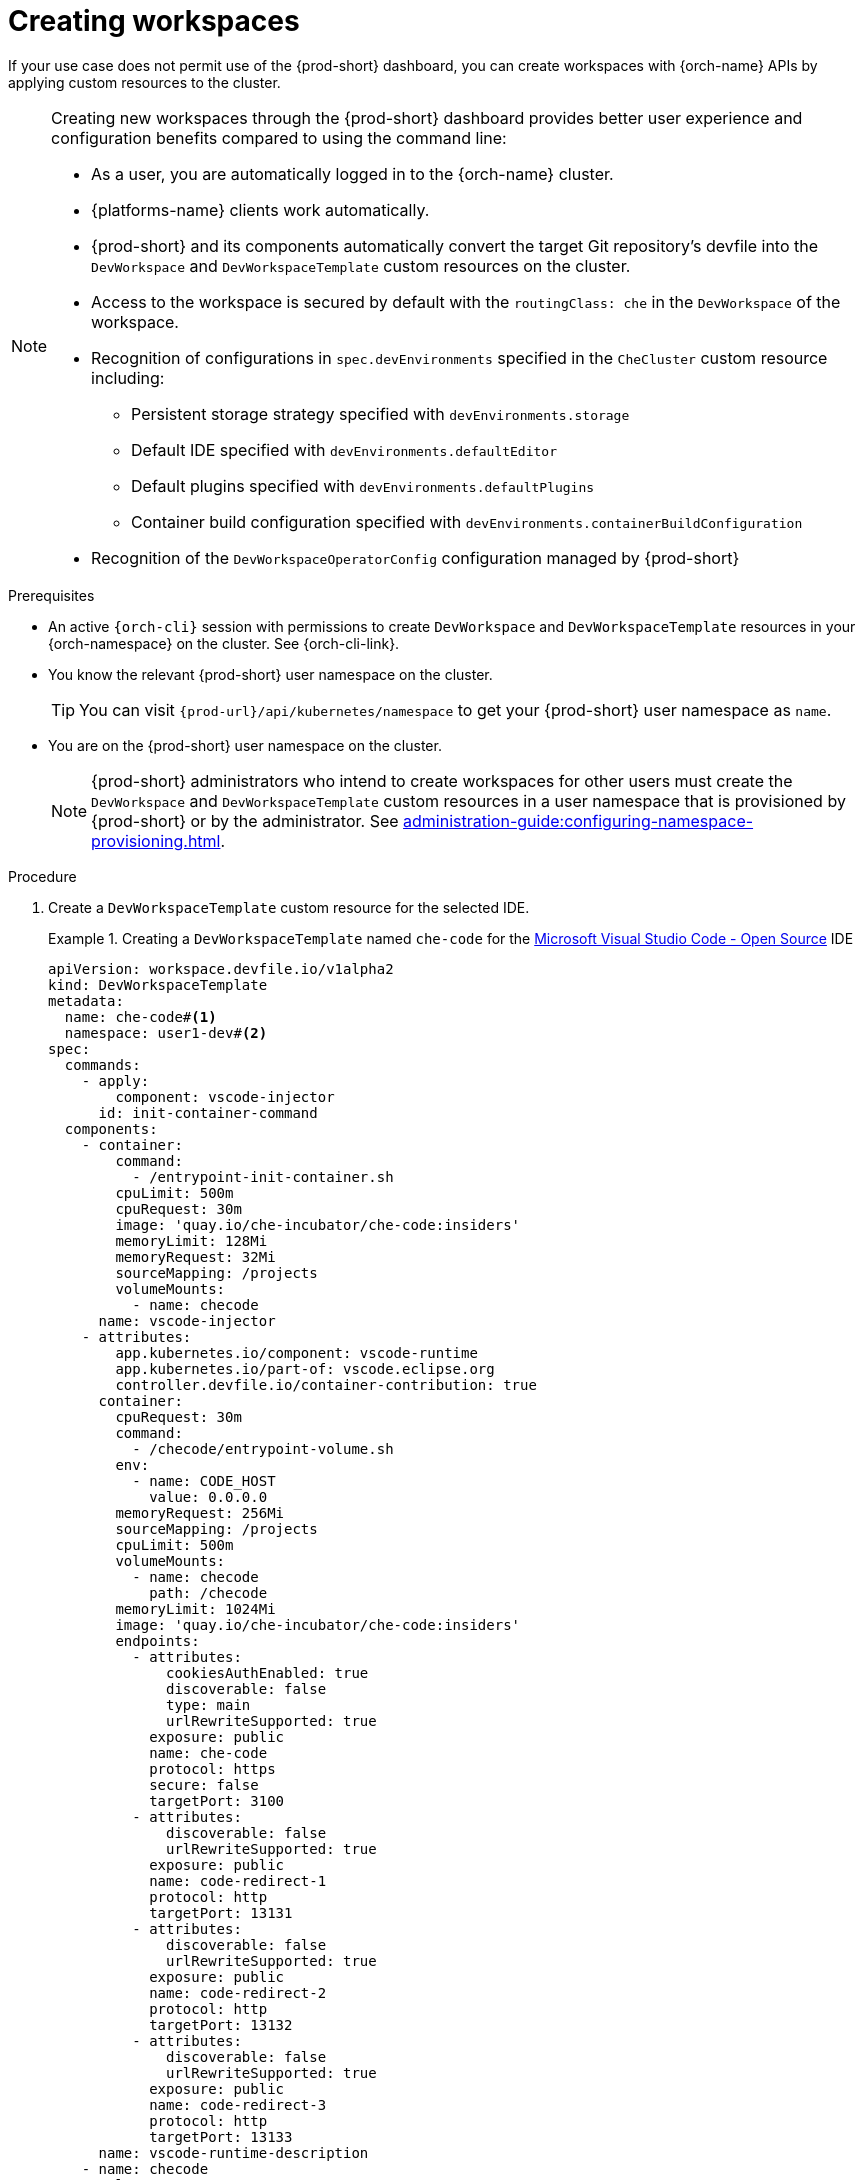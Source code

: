 
[id="creating-workspaces"]
= Creating workspaces

If your use case does not permit use of the {prod-short} dashboard, you can create workspaces with {orch-name} APIs by applying custom resources to the cluster.

[NOTE]
====

Creating new workspaces through the {prod-short} dashboard provides better user experience and configuration benefits compared to using the command line:

* As a user, you are automatically logged in to the {orch-name} cluster.
* {platforms-name} clients work automatically.
* {prod-short} and its components automatically convert the target Git repository's devfile into the `DevWorkspace` and `DevWorkspaceTemplate` custom resources on the cluster.
* Access to the workspace is secured by default with the `routingClass: che` in the `DevWorkspace` of the workspace.
* Recognition of configurations in `spec.devEnvironments` specified in the `CheCluster` custom resource including:
** Persistent storage strategy specified with `devEnvironments.storage`
** Default IDE specified with `devEnvironments.defaultEditor`
** Default plugins specified with `devEnvironments.defaultPlugins`
** Container build configuration specified with `devEnvironments.containerBuildConfiguration`
* Recognition of the `DevWorkspaceOperatorConfig` configuration managed by {prod-short}

====

.Prerequisites

* An active `{orch-cli}` session with permissions to create `DevWorkspace` and `DevWorkspaceTemplate` resources in your {orch-namespace} on the cluster. See {orch-cli-link}.

* You know the relevant {prod-short} user namespace on the cluster.
+
TIP: You can visit `pass:c,a,q[{prod-url}]/api/kubernetes/namespace` to get your {prod-short} user namespace as `name`.

* You are on the {prod-short} user namespace on the cluster.
+
NOTE: {prod-short} administrators who intend to create workspaces for other users must create the `DevWorkspace` and `DevWorkspaceTemplate` custom resources in a user namespace that is provisioned by {prod-short} or by the administrator. See xref:administration-guide:configuring-namespace-provisioning.adoc[].

.Procedure

. Create a `DevWorkspaceTemplate` custom resource for the selected IDE.
+
.Creating a `DevWorkspaceTemplate` named `che-code` for the link:https://github.com/microsoft/vscode[Microsoft Visual Studio Code - Open Source] IDE
====
[source,yaml,subs="+quotes,+attributes"]
----
apiVersion: workspace.devfile.io/v1alpha2
kind: DevWorkspaceTemplate
metadata:
  name: che-code#<1>
  namespace: user1-dev#<2>
spec:
  commands:
    - apply:
        component: vscode-injector
      id: init-container-command
  components:
    - container:
        command:
          - /entrypoint-init-container.sh
        cpuLimit: 500m
        cpuRequest: 30m
        image: 'quay.io/che-incubator/che-code:insiders'
        memoryLimit: 128Mi
        memoryRequest: 32Mi
        sourceMapping: /projects
        volumeMounts:
          - name: checode
      name: vscode-injector
    - attributes:
        app.kubernetes.io/component: vscode-runtime
        app.kubernetes.io/part-of: vscode.eclipse.org
        controller.devfile.io/container-contribution: true
      container:
        cpuRequest: 30m
        command:
          - /checode/entrypoint-volume.sh
        env:
          - name: CODE_HOST
            value: 0.0.0.0
        memoryRequest: 256Mi
        sourceMapping: /projects
        cpuLimit: 500m
        volumeMounts:
          - name: checode
            path: /checode
        memoryLimit: 1024Mi
        image: 'quay.io/che-incubator/che-code:insiders'
        endpoints:
          - attributes:
              cookiesAuthEnabled: true
              discoverable: false
              type: main
              urlRewriteSupported: true
            exposure: public
            name: che-code
            protocol: https
            secure: false
            targetPort: 3100
          - attributes:
              discoverable: false
              urlRewriteSupported: true
            exposure: public
            name: code-redirect-1
            protocol: http
            targetPort: 13131
          - attributes:
              discoverable: false
              urlRewriteSupported: true
            exposure: public
            name: code-redirect-2
            protocol: http
            targetPort: 13132
          - attributes:
              discoverable: false
              urlRewriteSupported: true
            exposure: public
            name: code-redirect-3
            protocol: http
            targetPort: 13133
      name: vscode-runtime-description
    - name: checode
      volume:
        ephemeral: true
  events:
    preStart:
      - init-container-command
----
<1> Name of the `DevWorkspaceTemplate` custom resource. This name will be used to reference the `DevWorkspaceTemplate` custom resource within the `DevWorkspace` custom resource.
<2> User namespace, which is the target {orch-namespace} for the new workspace.
====

. To prepare the `DevWorkspace` custom resource, copy the contents of the target Git repository's devfile.
+
.Copied devfile contents with `schemaVersion: 2.2.0`
====
[source,yaml,subs="+quotes,+attributes"]
----
components:
  - name: tooling-container
    container:
      image: quay.io/devfile/universal-developer-image:ubi8-latest
----
====
+
TIP: For more details, see the link:https://devfile.io/docs/2.2.0/what-is-a-devfile[devfile v2 documentation].

. Create a `DevWorkspace` custom resource, pasting the devfile contents from the previous step under the `spec.template` field.
+
.A `DevWorkspace` custom resource
====
[source,yaml,subs="+quotes,+attributes"]
----
kind: DevWorkspace
apiVersion: workspace.devfile.io/v1alpha2
metadata:
  name: my-devworkspace#<1>
  namespace: user1-dev#<2>
spec:
  routingClass: che
  started: true#<3>
  contributions:#<4>
    - name: ide
      kubernetes:
        name: che-code#<5>
  template:
    projects:#<6>
      - name: my-project-name
        git:
          remotes:
            origin: https://github.com/eclipse-che/che-docs
    components:#<7>
      - name: tooling-container
        container:
          image: quay.io/devfile/universal-developer-image:ubi8-latest
----
<1> Name of the `DevWorkspace` custom resource. This is will be the name of the new workspace.
<2> User namespace, which is the target {orch-namespace} for the new workspace.
<3> Determines whether the workspace must be started when the `DevWorkspace` custom resource is created.
<4> Reference to the `DevWorkspaceTemplate` custom resource of the selected IDE.
<5> Name of the `DevWorkspaceTemplate` custom resource from the previous step.
<6> Details about the Git repository to clone into the workspace when it starts.
<7> List of components such as workspace containers and volume components.
====

. Apply the `DevWorkspace` custom resource to the cluster.

. Verify that the workspace is starting by checking the *PHASE* status of the `DevWorkspace`.
+
[subs="+quotes,attributes"]
----
$ {orch-cli} get devworkspaces -n __<user_{orch-namespace}>__  --watch
----
+
.Output
====
[subs="+quotes,attributes"]
----
NAMESPACE        NAME                  DEVWORKSPACE ID             PHASE      INFO
user1-dev        my-devworkspace       workspacedf64e4a492cd4701   Starting   Waiting for workspace deployment
----
====

. When the workspace has successfully started, its *PHASE* status changes to *Running* in the output of the `{orch-cli} get devworkspaces` command.
+
.Output
====
[subs="+quotes,attributes"]
----
NAMESPACE            NAME                  DEVWORKSPACE ID             PHASE      INFO
user1-dev            my-devworkspace       workspacedf64e4a492cd4701   Running    https://url-to-workspace.com
----
====
+
You can then open the workspace by using one of these options:
+
** Visit the URL provided in the `INFO` section of the output of the `{orch-cli} get devworkspaces` command.
** Open the workspace from the {prod-short} dashboard.

